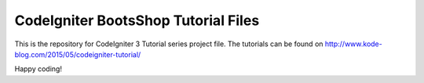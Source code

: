 ###################
CodeIgniter BootsShop Tutorial Files
###################

This is the repository for CodeIgniter 3 Tutorial series project file. The tutorials can be found on http://www.kode-blog.com/2015/05/codeigniter-tutorial/

Happy coding!
